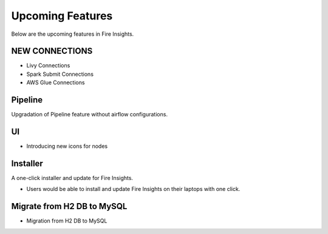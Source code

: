 Upcoming Features
=================

Below are the upcoming features in Fire Insights.

NEW CONNECTIONS
----------

- Livy Connections 
- Spark Submit Connections
- AWS Glue Connections

Pipeline
----

Upgradation of Pipeline feature without airflow configurations.

UI
---

- Introducing new icons for nodes



Installer
---------

A one-click installer and update for Fire Insights.

- Users would be able to install and update Fire Insights on their laptops with one click.

Migrate from H2 DB to MySQL
--------------

- Migration from H2 DB to MySQL

